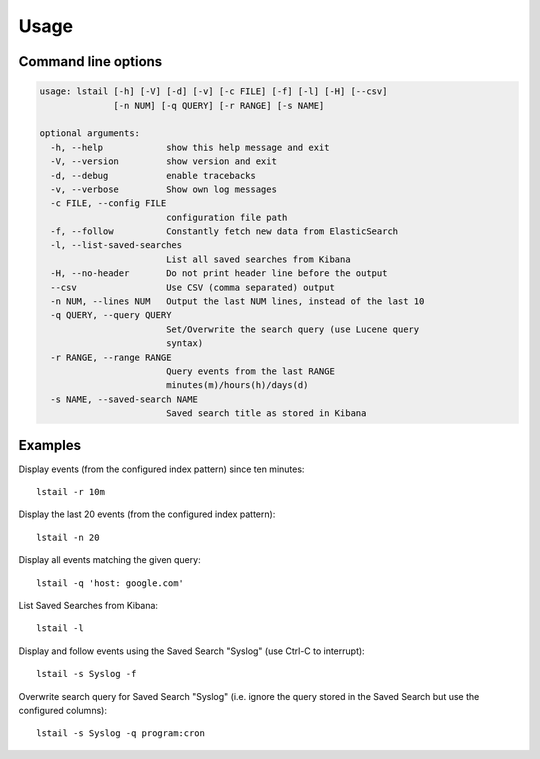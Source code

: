 Usage
=====

Command line options
--------------------

.. code-block:: console

    usage: lstail [-h] [-V] [-d] [-v] [-c FILE] [-f] [-l] [-H] [--csv]
                  [-n NUM] [-q QUERY] [-r RANGE] [-s NAME]

    optional arguments:
      -h, --help            show this help message and exit
      -V, --version         show version and exit
      -d, --debug           enable tracebacks
      -v, --verbose         Show own log messages
      -c FILE, --config FILE
                            configuration file path
      -f, --follow          Constantly fetch new data from ElasticSearch
      -l, --list-saved-searches
                            List all saved searches from Kibana
      -H, --no-header       Do not print header line before the output
      --csv                 Use CSV (comma separated) output
      -n NUM, --lines NUM   Output the last NUM lines, instead of the last 10
      -q QUERY, --query QUERY
                            Set/Overwrite the search query (use Lucene query
                            syntax)
      -r RANGE, --range RANGE
                            Query events from the last RANGE
                            minutes(m)/hours(h)/days(d)
      -s NAME, --saved-search NAME
                            Saved search title as stored in Kibana


Examples
--------

Display events (from the configured index pattern) since ten minutes::

    lstail -r 10m

Display the last 20 events (from the configured index pattern)::

    lstail -n 20

Display all events matching the given query::

    lstail -q 'host: google.com'

List Saved Searches from Kibana::

    lstail -l

Display and follow events using the Saved Search "Syslog" (use Ctrl-C to interrupt)::

    lstail -s Syslog -f

Overwrite search query for Saved Search "Syslog" (i.e. ignore the query stored
in the Saved Search but use the configured columns)::

    lstail -s Syslog -q program:cron
